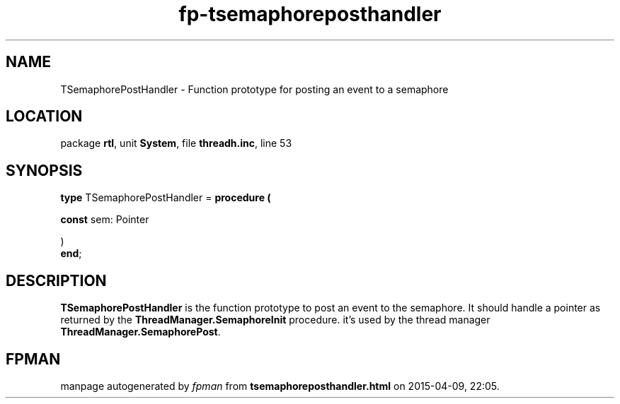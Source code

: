 .\" file autogenerated by fpman
.TH "fp-tsemaphoreposthandler" 3 "2014-03-14" "fpman" "Free Pascal Programmer's Manual"
.SH NAME
TSemaphorePostHandler - Function prototype for posting an event to a semaphore
.SH LOCATION
package \fBrtl\fR, unit \fBSystem\fR, file \fBthreadh.inc\fR, line 53
.SH SYNOPSIS
\fBtype\fR TSemaphorePostHandler = \fBprocedure (


 \fBconst \fRsem: Pointer


)\fR
.br
\fBend\fR;
.SH DESCRIPTION
\fBTSemaphorePostHandler\fR is the function prototype to post an event to the semaphore. It should handle a pointer as returned by the \fBThreadManager.SemaphoreInit\fR procedure. it's used by the thread manager \fBThreadManager.SemaphorePost\fR.


.SH FPMAN
manpage autogenerated by \fIfpman\fR from \fBtsemaphoreposthandler.html\fR on 2015-04-09, 22:05.

